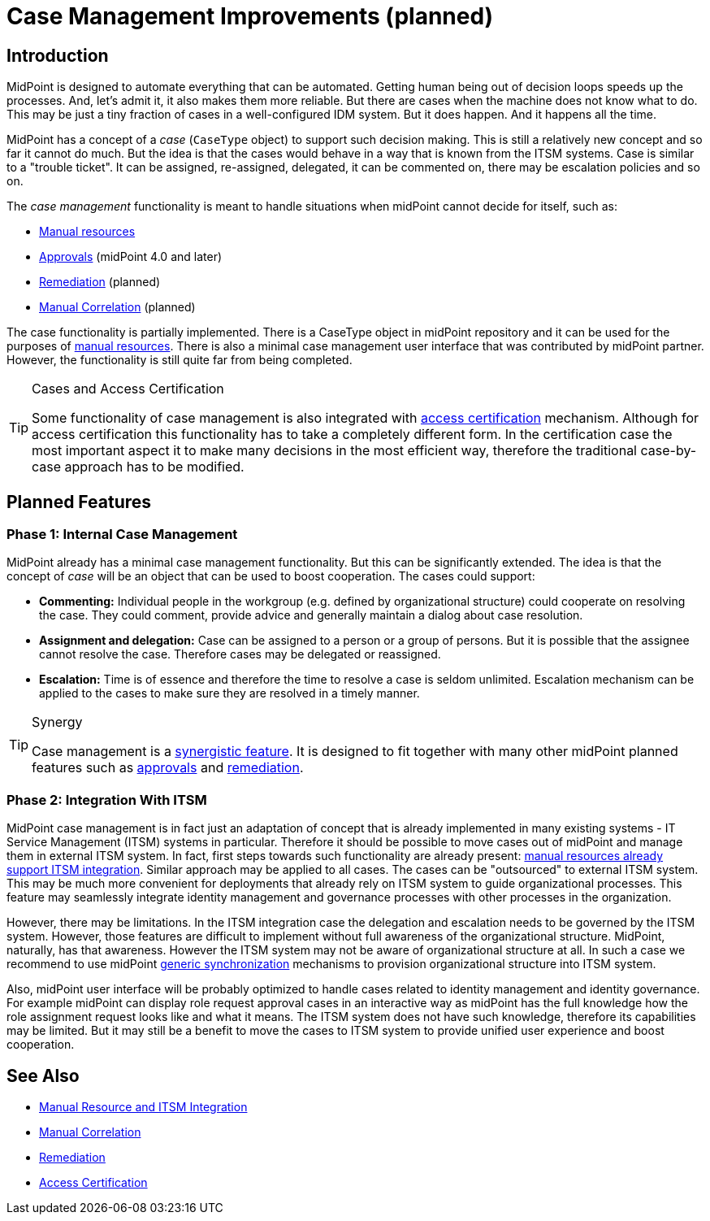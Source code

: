 = Case Management Improvements (planned)
:page-nav-title: Case Management Improvements
:page-wiki-name: Case Management
:page-wiki-id: 26870137
:page-wiki-metadata-create-user: semancik
:page-wiki-metadata-create-date: 2018-10-22T11:47:20.070+02:00
:page-wiki-metadata-modify-user: semancik
:page-wiki-metadata-modify-date: 2019-10-09T09:39:52.895+02:00
:page-planned: true
:page-toc: top
:page-upkeep-status: yellow

== Introduction

MidPoint is designed to automate everything that can be automated.
Getting human being out of decision loops speeds up the processes.
And, let's admit it, it also makes them more reliable.
But there are cases when the machine does not know what to do.
This may be just a tiny fraction of cases in a well-configured IDM system.
But it does happen.
And it happens all the time.

MidPoint has a concept of a _case_ (`CaseType` object) to support such decision making.
This is still a relatively new concept and so far it cannot do much.
But the idea is that the cases would behave in a way that is known from the ITSM systems.
Case is similar to a "trouble ticket".
It can be assigned, re-assigned, delegated, it can be commented on, there may be escalation policies and so on.

The _case management_ functionality is meant to handle situations when midPoint cannot decide for itself, such as:

* xref:/midpoint/reference/resources/manual/[Manual resources]

* xref:/midpoint/reference/cases/approval/[Approvals] (midPoint 4.0 and later)

* xref:/midpoint/features/planned/remediation/[Remediation] (planned)

* xref:/midpoint/features/planned/manual-correlation/[Manual Correlation] (planned)

The case functionality is partially implemented.
There is a CaseType object in midPoint repository and it can be used for the purposes of xref:/midpoint/reference/resources/manual/[manual resources]. There is also a minimal case management user interface that was contributed by midPoint partner.
However, the functionality is still quite far from being completed.

[TIP]
.Cases and Access Certification
====
Some functionality of case management is also integrated with xref:/midpoint/reference/roles-policies/certification/[access certification] mechanism.
Although for access certification this functionality has to take a completely different form.
In the certification case the most important aspect it to make many decisions in the most efficient way, therefore the traditional case-by-case approach has to be modified.
====

== Planned Features

=== Phase 1: Internal Case Management

MidPoint already has a minimal case management functionality.
But this can be significantly extended.
The idea is that the concept of _case_ will be an object that can be used to boost cooperation.
The cases could support:

* *Commenting:* Individual people in the workgroup (e.g. defined by organizational structure) could cooperate on resolving the case.
They could comment, provide advice and generally maintain a dialog about case resolution.

* *Assignment and delegation:* Case can be assigned to a person or a group of persons.
But it is possible that the assignee cannot resolve the case.
Therefore cases may be delegated or reassigned.

* *Escalation:* Time is of essence and therefore the time to resolve a case is seldom unlimited.
Escalation mechanism can be applied to the cases to make sure they are resolved in a timely manner.

[TIP]
.Synergy
====
Case management is a xref:/midpoint/features/synergy/[synergistic feature].
It is designed to fit together with many other midPoint planned features such as xref:/midpoint/reference/cases/approval/[approvals] and xref:/midpoint/features/planned/remediation/[remediation].
====

=== Phase 2: Integration With ITSM

MidPoint case management is in fact just an adaptation of concept that is already implemented in many existing systems - IT Service Management (ITSM) systems in particular.
Therefore it should be possible to move cases out of midPoint and manage them in external ITSM system.
In fact, first steps towards such functionality are already present: xref:/midpoint/reference/resources/manual/[manual resources already support ITSM integration]. Similar approach may be applied to all cases.
The cases can be "outsourced" to external ITSM system.
This may be much more convenient for deployments that already rely on ITSM system to guide organizational processes.
This feature may seamlessly integrate identity management and governance processes with other processes in the organization.

However, there may be limitations.
In the ITSM integration case the delegation and escalation needs to be governed by the ITSM system.
However, those features are difficult to implement without full awareness of the organizational structure.
MidPoint, naturally, has that awareness.
However the ITSM system may not be aware of organizational structure at all.
In such a case we recommend to use midPoint xref:/midpoint/reference/synchronization/generic-synchronization/[generic synchronization] mechanisms to provision organizational structure into ITSM system.

Also, midPoint user interface will be probably optimized to handle cases related to identity management and identity governance.
For example midPoint can display role request approval cases in an interactive way as midPoint has the full knowledge how the role assignment request looks like and what it means.
The ITSM system does not have such knowledge, therefore its capabilities may be limited.
But it may still be a benefit to move the cases to ITSM system to provide unified user experience and boost cooperation.

== See Also

* xref:/midpoint/reference/resources/manual/[Manual Resource and ITSM Integration]

* xref:/midpoint/features/planned/manual-correlation/[Manual Correlation]

* xref:/midpoint/features/planned/remediation/[Remediation]

* xref:/midpoint/reference/roles-policies/certification/[Access Certification]
